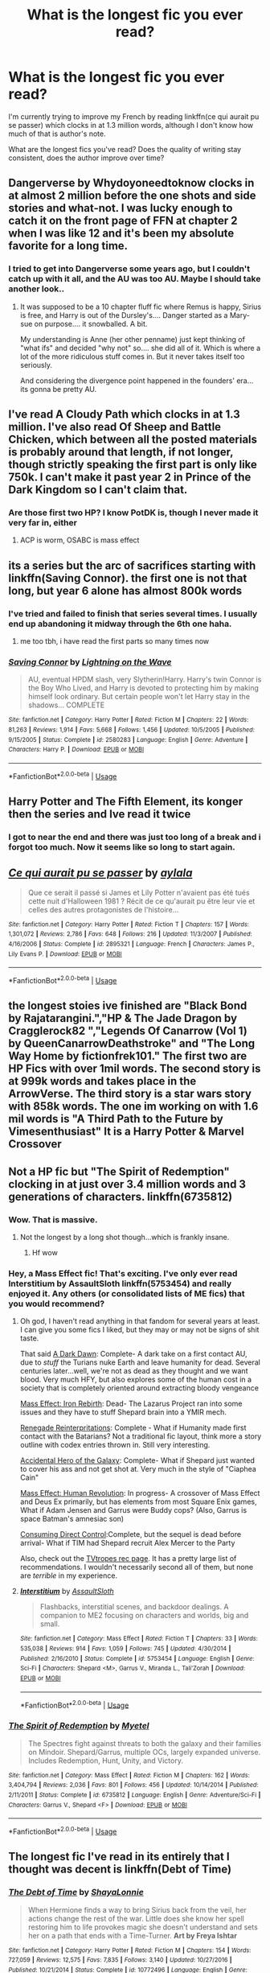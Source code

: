 #+TITLE: What is the longest fic you ever read?

* What is the longest fic you ever read?
:PROPERTIES:
:Author: hudsonaere
:Score: 19
:DateUnix: 1543322886.0
:DateShort: 2018-Nov-27
:FlairText: Discussion
:END:
I'm currently trying to improve my French by reading linkffn(ce qui aurait pu se passer) which clocks in at 1.3 million words, although I don't know how much of that is author's note.

What are the longest fics you've read? Does the quality of writing stay consistent, does the author improve over time?


** Dangerverse by Whydoyoneedtoknow clocks in at almost 2 million before the one shots and side stories and what-not. I was lucky enough to catch it on the front page of FFN at chapter 2 when I was like 12 and it's been my absolute favorite for a long time.
:PROPERTIES:
:Author: gray-streaks
:Score: 10
:DateUnix: 1543327460.0
:DateShort: 2018-Nov-27
:END:

*** I tried to get into Dangerverse some years ago, but I couldn't catch up with it all, and the AU was too AU. Maybe I should take another look..
:PROPERTIES:
:Author: hudsonaere
:Score: 4
:DateUnix: 1543334051.0
:DateShort: 2018-Nov-27
:END:

**** It was supposed to be a 10 chapter fluff fic where Remus is happy, Sirius is free, and Harry is out of the Dursley's.... Danger started as a Mary-sue on purpose.... it snowballed. A bit.

My understanding is Anne (her other penname) just kept thinking of "what ifs" and decided "why not" so.... she did all of it. Which is where a lot of the more ridiculous stuff comes in. But it never takes itself too seriously.

And considering the divergence point happened in the founders' era... its gonna be pretty AU.
:PROPERTIES:
:Author: gray-streaks
:Score: 6
:DateUnix: 1543343307.0
:DateShort: 2018-Nov-27
:END:


** I've read A Cloudy Path which clocks in at 1.3 million. I've also read Of Sheep and Battle Chicken, which between all the posted materials is probably around that length, if not longer, though strictly speaking the first part is only like 750k. I can't make it past year 2 in Prince of the Dark Kingdom so I can't claim that.
:PROPERTIES:
:Author: Lord_Anarchy
:Score: 6
:DateUnix: 1543324592.0
:DateShort: 2018-Nov-27
:END:

*** Are those first two HP? I know PotDK is, though I never made it very far in, either
:PROPERTIES:
:Author: hudsonaere
:Score: 1
:DateUnix: 1543334087.0
:DateShort: 2018-Nov-27
:END:

**** ACP is worm, OSABC is mass effect
:PROPERTIES:
:Author: Lord_Anarchy
:Score: 4
:DateUnix: 1543337189.0
:DateShort: 2018-Nov-27
:END:


** its a series but the arc of sacrifices starting with linkffn(Saving Connor). the first one is not that long, but year 6 alone has almost 800k words
:PROPERTIES:
:Author: natus92
:Score: 13
:DateUnix: 1543327625.0
:DateShort: 2018-Nov-27
:END:

*** I've tried and failed to finish that series several times. I usually end up abandoning it midway through the 6th one haha.
:PROPERTIES:
:Author: chaoticconfiguration
:Score: 2
:DateUnix: 1543512884.0
:DateShort: 2018-Nov-29
:END:

**** me too tbh, i have read the first parts so many times now
:PROPERTIES:
:Author: natus92
:Score: 1
:DateUnix: 1543520758.0
:DateShort: 2018-Nov-29
:END:


*** [[https://www.fanfiction.net/s/2580283/1/][*/Saving Connor/*]] by [[https://www.fanfiction.net/u/895946/Lightning-on-the-Wave][/Lightning on the Wave/]]

#+begin_quote
  AU, eventual HPDM slash, very Slytherin!Harry. Harry's twin Connor is the Boy Who Lived, and Harry is devoted to protecting him by making himself look ordinary. But certain people won't let Harry stay in the shadows... COMPLETE
#+end_quote

^{/Site/:} ^{fanfiction.net} ^{*|*} ^{/Category/:} ^{Harry} ^{Potter} ^{*|*} ^{/Rated/:} ^{Fiction} ^{M} ^{*|*} ^{/Chapters/:} ^{22} ^{*|*} ^{/Words/:} ^{81,263} ^{*|*} ^{/Reviews/:} ^{1,914} ^{*|*} ^{/Favs/:} ^{5,668} ^{*|*} ^{/Follows/:} ^{1,456} ^{*|*} ^{/Updated/:} ^{10/5/2005} ^{*|*} ^{/Published/:} ^{9/15/2005} ^{*|*} ^{/Status/:} ^{Complete} ^{*|*} ^{/id/:} ^{2580283} ^{*|*} ^{/Language/:} ^{English} ^{*|*} ^{/Genre/:} ^{Adventure} ^{*|*} ^{/Characters/:} ^{Harry} ^{P.} ^{*|*} ^{/Download/:} ^{[[http://www.ff2ebook.com/old/ffn-bot/index.php?id=2580283&source=ff&filetype=epub][EPUB]]} ^{or} ^{[[http://www.ff2ebook.com/old/ffn-bot/index.php?id=2580283&source=ff&filetype=mobi][MOBI]]}

--------------

*FanfictionBot*^{2.0.0-beta} | [[https://github.com/tusing/reddit-ffn-bot/wiki/Usage][Usage]]
:PROPERTIES:
:Author: FanfictionBot
:Score: 2
:DateUnix: 1543327640.0
:DateShort: 2018-Nov-27
:END:


** Harry Potter and The Fifth Element, its konger then the series and Ive read it twice
:PROPERTIES:
:Author: NotaNPC
:Score: 5
:DateUnix: 1543344656.0
:DateShort: 2018-Nov-27
:END:

*** I got to near the end and there was just too long of a break and i forgot too much. Now it seems like so long to start again.
:PROPERTIES:
:Author: vash3g
:Score: 2
:DateUnix: 1543364552.0
:DateShort: 2018-Nov-28
:END:


** [[https://www.fanfiction.net/s/2895321/1/][*/Ce qui aurait pu se passer/*]] by [[https://www.fanfiction.net/u/1008453/aylala][/aylala/]]

#+begin_quote
  Que ce serait il passé si James et Lily Potter n'avaient pas été tués cette nuit d'Halloween 1981 ? Récit de ce qu'aurait pu être leur vie et celles des autres protagonistes de l'histoire...
#+end_quote

^{/Site/:} ^{fanfiction.net} ^{*|*} ^{/Category/:} ^{Harry} ^{Potter} ^{*|*} ^{/Rated/:} ^{Fiction} ^{T} ^{*|*} ^{/Chapters/:} ^{157} ^{*|*} ^{/Words/:} ^{1,301,072} ^{*|*} ^{/Reviews/:} ^{2,786} ^{*|*} ^{/Favs/:} ^{648} ^{*|*} ^{/Follows/:} ^{216} ^{*|*} ^{/Updated/:} ^{11/3/2007} ^{*|*} ^{/Published/:} ^{4/16/2006} ^{*|*} ^{/Status/:} ^{Complete} ^{*|*} ^{/id/:} ^{2895321} ^{*|*} ^{/Language/:} ^{French} ^{*|*} ^{/Characters/:} ^{James} ^{P.,} ^{Lily} ^{Evans} ^{P.} ^{*|*} ^{/Download/:} ^{[[http://www.ff2ebook.com/old/ffn-bot/index.php?id=2895321&source=ff&filetype=epub][EPUB]]} ^{or} ^{[[http://www.ff2ebook.com/old/ffn-bot/index.php?id=2895321&source=ff&filetype=mobi][MOBI]]}

--------------

*FanfictionBot*^{2.0.0-beta} | [[https://github.com/tusing/reddit-ffn-bot/wiki/Usage][Usage]]
:PROPERTIES:
:Author: FanfictionBot
:Score: 3
:DateUnix: 1543322908.0
:DateShort: 2018-Nov-27
:END:


** the longest stoies ive finished are "Black Bond by Rajatarangini.","HP & The Jade Dragon by Cragglerock82 ","Legends Of Canarrow (Vol 1) by QueenCanarrowDeathstroke" and "The Long Way Home by fictionfrek101." The first two are HP Fics with over 1mil words. The second story is at 999k words and takes place in the ArrowVerse. The third story is a star wars story with 858k words. The one im working on with 1.6 mil words is "A Third Path to the Future by Vimesenthusiast" It is a Harry Potter & Marvel Crossover
:PROPERTIES:
:Author: Shade0323
:Score: 3
:DateUnix: 1543364086.0
:DateShort: 2018-Nov-28
:END:


** Not a HP fic but "The Spirit of Redemption" clocking in at just over 3.4 million words and 3 generations of characters. linkffn(6735812)
:PROPERTIES:
:Author: viper5delta
:Score: 5
:DateUnix: 1543330408.0
:DateShort: 2018-Nov-27
:END:

*** Wow. That is massive.
:PROPERTIES:
:Author: hudsonaere
:Score: 2
:DateUnix: 1543333929.0
:DateShort: 2018-Nov-27
:END:

**** Not the longest by a long shot though...which is frankly insane.
:PROPERTIES:
:Author: viper5delta
:Score: 3
:DateUnix: 1543334127.0
:DateShort: 2018-Nov-27
:END:

***** Hf wow
:PROPERTIES:
:Author: hudsonaere
:Score: 0
:DateUnix: 1543334392.0
:DateShort: 2018-Nov-27
:END:


*** Hey, a Mass Effect fic! That's exciting. I've only ever read Interstitium by AssaultSloth linkffn(5753454) and really enjoyed it. Any others (or consolidated lists of ME fics) that you would recommend?
:PROPERTIES:
:Author: cyclicalbeats
:Score: 2
:DateUnix: 1543354373.0
:DateShort: 2018-Nov-28
:END:

**** Oh god, I haven't read anything in that fandom for several years at least. I can give you some fics I liked, but they may or may not be signs of shit taste.

That said [[https://www.fanfiction.net/s/10636239/1/A-Dark-Dawn][A Dark Dawn]]: Complete- A dark take on a first contact AU, due to /stuff/ the Turians nuke Earth and leave humanity for dead. Several centuries later...well, we're not as dead as they thought and we want blood. Very much HFY, but also explores some of the human cost in a society that is completely oriented around extracting bloody vengeance

[[https://www.fanfiction.net/s/5898628/1/Mass-Effect-Iron-Rebirth][Mass Effect: Iron Rebirth]]: Dead- The Lazarus Project ran into some issues and they have to stuff Shepard brain into a YMIR mech.

[[https://www.fanfiction.net/s/7170477/1/Renegade-Reinterpretations][Renegade Reinterpritations]]: Complete - What if Humanity made first contact with the Batarians? Not a traditional fic layout, think more a story outline with codex entries thrown in. Still very interesting.

[[https://www.fanfiction.net/s/5639538/1/Accidental-Hero-of-the-Galaxy][Accidental Hero of the Galaxy]]: Complete- What if Shepard just wanted to cover his ass and not get shot at. Very much in the style of "Ciaphea Cain"

[[https://www.fanfiction.net/Mass-Effect-Crossovers/2927/0/?&srt=4&r=10][Mass Effect: Human Revolution]]: In progress- A crossover of Mass Effect and Deus Ex primarily, but has elements from most Square Enix games, What if Adam Jensen and Garrus were Buddy cops? (Also, Garrus is space Batman's amnesiac son)

[[https://www.fanfiction.net/s/8064299/1/Consuming-Direct-Control][Consuming Direct Control]]:Complete, but the sequel is dead before arrival- What if TIM had Shepard recruit Alex Mercer to the Party

Also, check out the [[https://tvtropes.org/pmwiki/pmwiki.php/FanficRecs/MassEffect][TVtropes rec page]]. It has a pretty large list of recommendations. I wouldn't necessarily second all of them, but none are /terrible/ in my experience.
:PROPERTIES:
:Author: viper5delta
:Score: 3
:DateUnix: 1543357519.0
:DateShort: 2018-Nov-28
:END:


**** [[https://www.fanfiction.net/s/5753454/1/][*/Interstitium/*]] by [[https://www.fanfiction.net/u/661180/AssaultSloth][/AssaultSloth/]]

#+begin_quote
  Flashbacks, interstitial scenes, and backdoor dealings. A companion to ME2 focusing on characters and worlds, big and small.
#+end_quote

^{/Site/:} ^{fanfiction.net} ^{*|*} ^{/Category/:} ^{Mass} ^{Effect} ^{*|*} ^{/Rated/:} ^{Fiction} ^{T} ^{*|*} ^{/Chapters/:} ^{33} ^{*|*} ^{/Words/:} ^{535,038} ^{*|*} ^{/Reviews/:} ^{914} ^{*|*} ^{/Favs/:} ^{1,059} ^{*|*} ^{/Follows/:} ^{745} ^{*|*} ^{/Updated/:} ^{4/30/2014} ^{*|*} ^{/Published/:} ^{2/16/2010} ^{*|*} ^{/Status/:} ^{Complete} ^{*|*} ^{/id/:} ^{5753454} ^{*|*} ^{/Language/:} ^{English} ^{*|*} ^{/Genre/:} ^{Sci-Fi} ^{*|*} ^{/Characters/:} ^{Shepard} ^{<M>,} ^{Garrus} ^{V.,} ^{Miranda} ^{L.,} ^{Tali'Zorah} ^{*|*} ^{/Download/:} ^{[[http://www.ff2ebook.com/old/ffn-bot/index.php?id=5753454&source=ff&filetype=epub][EPUB]]} ^{or} ^{[[http://www.ff2ebook.com/old/ffn-bot/index.php?id=5753454&source=ff&filetype=mobi][MOBI]]}

--------------

*FanfictionBot*^{2.0.0-beta} | [[https://github.com/tusing/reddit-ffn-bot/wiki/Usage][Usage]]
:PROPERTIES:
:Author: FanfictionBot
:Score: 1
:DateUnix: 1543354381.0
:DateShort: 2018-Nov-28
:END:


*** [[https://www.fanfiction.net/s/6735812/1/][*/The Spirit of Redemption/*]] by [[https://www.fanfiction.net/u/2720337/Myetel][/Myetel/]]

#+begin_quote
  The Spectres fight against threats to both the galaxy and their families on Mindoir. Shepard/Garrus, multiple OCs, largely expanded universe. Includes Redemption, Hunt, Unity, and Victory.
#+end_quote

^{/Site/:} ^{fanfiction.net} ^{*|*} ^{/Category/:} ^{Mass} ^{Effect} ^{*|*} ^{/Rated/:} ^{Fiction} ^{M} ^{*|*} ^{/Chapters/:} ^{162} ^{*|*} ^{/Words/:} ^{3,404,794} ^{*|*} ^{/Reviews/:} ^{2,036} ^{*|*} ^{/Favs/:} ^{801} ^{*|*} ^{/Follows/:} ^{456} ^{*|*} ^{/Updated/:} ^{10/14/2014} ^{*|*} ^{/Published/:} ^{2/11/2011} ^{*|*} ^{/Status/:} ^{Complete} ^{*|*} ^{/id/:} ^{6735812} ^{*|*} ^{/Language/:} ^{English} ^{*|*} ^{/Genre/:} ^{Adventure/Sci-Fi} ^{*|*} ^{/Characters/:} ^{Garrus} ^{V.,} ^{Shepard} ^{<F>} ^{*|*} ^{/Download/:} ^{[[http://www.ff2ebook.com/old/ffn-bot/index.php?id=6735812&source=ff&filetype=epub][EPUB]]} ^{or} ^{[[http://www.ff2ebook.com/old/ffn-bot/index.php?id=6735812&source=ff&filetype=mobi][MOBI]]}

--------------

*FanfictionBot*^{2.0.0-beta} | [[https://github.com/tusing/reddit-ffn-bot/wiki/Usage][Usage]]
:PROPERTIES:
:Author: FanfictionBot
:Score: 0
:DateUnix: 1543330415.0
:DateShort: 2018-Nov-27
:END:


** The longest fic I've read in its entirely that I thought was decent is linkffn(Debt of Time)
:PROPERTIES:
:Author: Fredrik1994
:Score: 4
:DateUnix: 1543328516.0
:DateShort: 2018-Nov-27
:END:

*** [[https://www.fanfiction.net/s/10772496/1/][*/The Debt of Time/*]] by [[https://www.fanfiction.net/u/5869599/ShayaLonnie][/ShayaLonnie/]]

#+begin_quote
  When Hermione finds a way to bring Sirius back from the veil, her actions change the rest of the war. Little does she know her spell restoring him to life provokes magic she doesn't understand and sets her on a path that ends with a Time-Turner. *Art by Freya Ishtar*
#+end_quote

^{/Site/:} ^{fanfiction.net} ^{*|*} ^{/Category/:} ^{Harry} ^{Potter} ^{*|*} ^{/Rated/:} ^{Fiction} ^{M} ^{*|*} ^{/Chapters/:} ^{154} ^{*|*} ^{/Words/:} ^{727,059} ^{*|*} ^{/Reviews/:} ^{12,575} ^{*|*} ^{/Favs/:} ^{7,835} ^{*|*} ^{/Follows/:} ^{3,140} ^{*|*} ^{/Updated/:} ^{10/27/2016} ^{*|*} ^{/Published/:} ^{10/21/2014} ^{*|*} ^{/Status/:} ^{Complete} ^{*|*} ^{/id/:} ^{10772496} ^{*|*} ^{/Language/:} ^{English} ^{*|*} ^{/Genre/:} ^{Romance/Friendship} ^{*|*} ^{/Characters/:} ^{Hermione} ^{G.,} ^{Sirius} ^{B.,} ^{Remus} ^{L.} ^{*|*} ^{/Download/:} ^{[[http://www.ff2ebook.com/old/ffn-bot/index.php?id=10772496&source=ff&filetype=epub][EPUB]]} ^{or} ^{[[http://www.ff2ebook.com/old/ffn-bot/index.php?id=10772496&source=ff&filetype=mobi][MOBI]]}

--------------

*FanfictionBot*^{2.0.0-beta} | [[https://github.com/tusing/reddit-ffn-bot/wiki/Usage][Usage]]
:PROPERTIES:
:Author: FanfictionBot
:Score: 1
:DateUnix: 1543328527.0
:DateShort: 2018-Nov-27
:END:


*** I think I tried to read this one once? There's a lot of Hermione time travel fics, I don't remember what happens in this one
:PROPERTIES:
:Author: hudsonaere
:Score: 1
:DateUnix: 1543334238.0
:DateShort: 2018-Nov-27
:END:


** longest story i've read is in all likelyhood linkffn([[https://www.fanfiction.net/s/9443327/1/A-Third-Path-to-the-Future]])

Can't really say off hand if they got better or worse as time went on to be honest..
:PROPERTIES:
:Author: Wirenfeldt
:Score: 2
:DateUnix: 1543335558.0
:DateShort: 2018-Nov-27
:END:

*** [[https://www.fanfiction.net/s/9443327/1/][*/A Third Path to the Future/*]] by [[https://www.fanfiction.net/u/4785338/Vimesenthusiast][/Vimesenthusiast/]]

#+begin_quote
  Rescued from the Negative Zone by the Fantastic Four, Harry Potter discovers he is a mutant and decides to take up the cause of equality between mutants and humans (among other causes). How will a dimensionally displaced Harry Potter, one who is extremely intelligent, proactive and not afraid to get his hands dirty effect the marvel universe? Pairings: Harry/Jean/Ororo/others pos.
#+end_quote

^{/Site/:} ^{fanfiction.net} ^{*|*} ^{/Category/:} ^{Harry} ^{Potter} ^{+} ^{Marvel} ^{Crossover} ^{*|*} ^{/Rated/:} ^{Fiction} ^{M} ^{*|*} ^{/Chapters/:} ^{36} ^{*|*} ^{/Words/:} ^{1,628,519} ^{*|*} ^{/Reviews/:} ^{5,231} ^{*|*} ^{/Favs/:} ^{8,665} ^{*|*} ^{/Follows/:} ^{8,566} ^{*|*} ^{/Updated/:} ^{11/22} ^{*|*} ^{/Published/:} ^{6/30/2013} ^{*|*} ^{/id/:} ^{9443327} ^{*|*} ^{/Language/:} ^{English} ^{*|*} ^{/Genre/:} ^{Adventure/Romance} ^{*|*} ^{/Characters/:} ^{Harry} ^{P.,} ^{J.} ^{Grey/Marvel} ^{Girl/Phoenix} ^{*|*} ^{/Download/:} ^{[[http://www.ff2ebook.com/old/ffn-bot/index.php?id=9443327&source=ff&filetype=epub][EPUB]]} ^{or} ^{[[http://www.ff2ebook.com/old/ffn-bot/index.php?id=9443327&source=ff&filetype=mobi][MOBI]]}

--------------

*FanfictionBot*^{2.0.0-beta} | [[https://github.com/tusing/reddit-ffn-bot/wiki/Usage][Usage]]
:PROPERTIES:
:Author: FanfictionBot
:Score: 1
:DateUnix: 1543335602.0
:DateShort: 2018-Nov-27
:END:


*** You actually finished that?? I think I got maybe 8-9 chapters in and couldn't stand it anymore
:PROPERTIES:
:Author: AskMeAboutKtizo
:Score: 1
:DateUnix: 1543373839.0
:DateShort: 2018-Nov-28
:END:


** [deleted]
:PROPERTIES:
:Score: 2
:DateUnix: 1543340686.0
:DateShort: 2018-Nov-27
:END:

*** [[https://www.fanfiction.net/s/9774121/1/][*/The Legacy/*]] by [[https://www.fanfiction.net/u/5180238/storytellerSpW][/storytellerSpW/]]

#+begin_quote
  A book left by Sirius opens Harry's eyes as he delves into the mysteries of magic, learns about the realities of a war, and shifts towards the Grey. Meanwhile, Daphne Greengrass is faced with an unusual solution that involves the Boy-Who-Lived, but could be more trouble than it's worth. And in the end, there is always a price to be paid for everything. HP/DG Contract, 6-7th year
#+end_quote

^{/Site/:} ^{fanfiction.net} ^{*|*} ^{/Category/:} ^{Harry} ^{Potter} ^{*|*} ^{/Rated/:} ^{Fiction} ^{M} ^{*|*} ^{/Chapters/:} ^{82} ^{*|*} ^{/Words/:} ^{732,358} ^{*|*} ^{/Reviews/:} ^{3,215} ^{*|*} ^{/Favs/:} ^{4,500} ^{*|*} ^{/Follows/:} ^{5,414} ^{*|*} ^{/Updated/:} ^{8/27/2017} ^{*|*} ^{/Published/:} ^{10/18/2013} ^{*|*} ^{/id/:} ^{9774121} ^{*|*} ^{/Language/:} ^{English} ^{*|*} ^{/Genre/:} ^{Drama/Friendship} ^{*|*} ^{/Characters/:} ^{<Harry} ^{P.,} ^{Daphne} ^{G.>} ^{Ron} ^{W.,} ^{Hermione} ^{G.} ^{*|*} ^{/Download/:} ^{[[http://www.ff2ebook.com/old/ffn-bot/index.php?id=9774121&source=ff&filetype=epub][EPUB]]} ^{or} ^{[[http://www.ff2ebook.com/old/ffn-bot/index.php?id=9774121&source=ff&filetype=mobi][MOBI]]}

--------------

*FanfictionBot*^{2.0.0-beta} | [[https://github.com/tusing/reddit-ffn-bot/wiki/Usage][Usage]]
:PROPERTIES:
:Author: FanfictionBot
:Score: 1
:DateUnix: 1543340697.0
:DateShort: 2018-Nov-27
:END:


** The whole Like none Other series by aspeninthesunlight. Currently at 1,455,402 words and still growing.
:PROPERTIES:
:Author: annoyingbranerd
:Score: 2
:DateUnix: 1543355024.0
:DateShort: 2018-Nov-28
:END:


** Black bond is about 1.6 million total I think Linkffn(9322278)
:PROPERTIES:
:Author: sweet_37
:Score: 2
:DateUnix: 1543372693.0
:DateShort: 2018-Nov-28
:END:


** In "one" sitting that is also a singular fic it would be Embers linkao3(3591783) which is Last Airbender and clocks in at just over 700,000. I've read it a few times and it always loses me for few thousand words in the middle but once I'm through them it's sweet. I've also read the Black Queen series linkffn(8233291) in more or less one sitting which is about 840,000 words and I know I've read other series which have a higher word count, I just can't think of any others off the top of my head. There are also other fanfics which I followed and read while they were still WIP but haven't reread since so I won't count them.
:PROPERTIES:
:Author: VD909
:Score: 2
:DateUnix: 1543392339.0
:DateShort: 2018-Nov-28
:END:

*** [[https://archiveofourown.org/works/3591783][*/Embers/*]] by [[https://www.archiveofourown.org/users/Inkgirl/pseuds/Inkgirl/users/Vathara/pseuds/Vathara][/InkgirlVathara/]]

#+begin_quote
  Dragon's fire is not so easily extinguished; when Zuko rediscovers a lost firebending technique, shifting flames can shift the world...
#+end_quote

^{/Site/:} ^{Archive} ^{of} ^{Our} ^{Own} ^{*|*} ^{/Fandom/:} ^{Avatar:} ^{The} ^{Last} ^{Airbender} ^{*|*} ^{/Published/:} ^{2015-03-22} ^{*|*} ^{/Completed/:} ^{2016-04-16} ^{*|*} ^{/Words/:} ^{704200} ^{*|*} ^{/Chapters/:} ^{91/91} ^{*|*} ^{/Comments/:} ^{639} ^{*|*} ^{/Kudos/:} ^{2213} ^{*|*} ^{/Bookmarks/:} ^{1219} ^{*|*} ^{/Hits/:} ^{53711} ^{*|*} ^{/ID/:} ^{3591783} ^{*|*} ^{/Download/:} ^{[[https://archiveofourown.org/downloads/In/Inkgirl-Vathara/3591783/Embers.epub?updated_at=1528763358][EPUB]]} ^{or} ^{[[https://archiveofourown.org/downloads/In/Inkgirl-Vathara/3591783/Embers.mobi?updated_at=1528763358][MOBI]]}

--------------

[[https://www.fanfiction.net/s/8233291/1/][*/Princess of the Blacks/*]] by [[https://www.fanfiction.net/u/4036441/Silently-Watches][/Silently Watches/]]

#+begin_quote
  First in the Black Queen series. Sirius searches for his goddaughter and finds her in one of the least expected and worst possible locations and lifestyles. How was he to know just how many problems bringing her home would cause? DARK and NOT for children. fem!Harry
#+end_quote

^{/Site/:} ^{fanfiction.net} ^{*|*} ^{/Category/:} ^{Harry} ^{Potter} ^{*|*} ^{/Rated/:} ^{Fiction} ^{M} ^{*|*} ^{/Chapters/:} ^{35} ^{*|*} ^{/Words/:} ^{189,338} ^{*|*} ^{/Reviews/:} ^{2,078} ^{*|*} ^{/Favs/:} ^{4,968} ^{*|*} ^{/Follows/:} ^{3,232} ^{*|*} ^{/Updated/:} ^{12/18/2013} ^{*|*} ^{/Published/:} ^{6/19/2012} ^{*|*} ^{/Status/:} ^{Complete} ^{*|*} ^{/id/:} ^{8233291} ^{*|*} ^{/Language/:} ^{English} ^{*|*} ^{/Genre/:} ^{Adventure/Fantasy} ^{*|*} ^{/Characters/:} ^{Harry} ^{P.,} ^{Luna} ^{L.,} ^{Viktor} ^{K.,} ^{Cedric} ^{D.} ^{*|*} ^{/Download/:} ^{[[http://www.ff2ebook.com/old/ffn-bot/index.php?id=8233291&source=ff&filetype=epub][EPUB]]} ^{or} ^{[[http://www.ff2ebook.com/old/ffn-bot/index.php?id=8233291&source=ff&filetype=mobi][MOBI]]}

--------------

*FanfictionBot*^{2.0.0-beta} | [[https://github.com/tusing/reddit-ffn-bot/wiki/Usage][Usage]]
:PROPERTIES:
:Author: FanfictionBot
:Score: 1
:DateUnix: 1543392362.0
:DateShort: 2018-Nov-28
:END:


** I read an absolutely ridiculous and awfully fun fanfic in Russian "Дедушка П" that is 2 915 814 symbols. Just for shits and giggles, the author compared it to "War and Peace" (2 966 547) at the end. I was absolutely shocked because, until I finished that monstrosity, I thought I didn't like crack fics.

It's basically about a very resourceful, perverted and money-loving old man who was reborn as a magical child with dwarfism. Yeah... He proceeds to have orgies at Hogwarts, make a ton of money selling snacks and beverages during Triwizard Tournament, brewing moonshine from leftover pumpkin juice, sire like a huge new generation of wizards in Australia by donating his sperm, going to a parallel plane of existence as part of some demon's harem, buying a huge ranch in Australia, getting captured by US government for experimentation, etc (these are just some bunnies I remember in no particular order).

It was insane but somehow cohesive, and I breezed through it.
:PROPERTIES:
:Author: YuliyaKar
:Score: 2
:DateUnix: 1543423976.0
:DateShort: 2018-Nov-28
:END:


** It's not HP, but Desperately Seeking Ranma on Ao3 is almost 1.4m and I loved it.
:PROPERTIES:
:Author: Werefoxz
:Score: 2
:DateUnix: 1543431742.0
:DateShort: 2018-Nov-28
:END:


** You guys are all so cute, I present for your consideration an absolute monster of a fic called linkffn(Black Sky) by Umei no Mai.

It has 296 chapters, yes /296/ with a word count of *1,204,372*!

I don't think the author even intends to stop at this point!
:PROPERTIES:
:Author: -Oc-
:Score: 1
:DateUnix: 1543336927.0
:DateShort: 2018-Nov-27
:END:

*** it was so good until the whole xanxus BS...

Yey, I teleported somewhere, yay im fully in love and freshly married to a guy i've never met before
:PROPERTIES:
:Author: zigui98
:Score: 1
:DateUnix: 1543452770.0
:DateShort: 2018-Nov-29
:END:


*** [[https://www.fanfiction.net/s/10727911/1/][*/Black Sky/*]] by [[https://www.fanfiction.net/u/2648391/Umei-no-Mai][/Umei no Mai/]]

#+begin_quote
  When you're a Black, you're a Black and nobody gets to hold all the cards except you. Not a Dark Lord with a grudge, not a Headmaster with a prophecy and certainly not the world's most influential Mafia Family... Dorea is as much a Black as a Potter and she is not about to let anybody walk over her! A Fem!Harry story. Slow Build.
#+end_quote

^{/Site/:} ^{fanfiction.net} ^{*|*} ^{/Category/:} ^{Harry} ^{Potter} ^{+} ^{Katekyo} ^{Hitman} ^{Reborn!} ^{Crossover} ^{*|*} ^{/Rated/:} ^{Fiction} ^{T} ^{*|*} ^{/Chapters/:} ^{296} ^{*|*} ^{/Words/:} ^{1,204,372} ^{*|*} ^{/Reviews/:} ^{15,974} ^{*|*} ^{/Favs/:} ^{6,627} ^{*|*} ^{/Follows/:} ^{6,529} ^{*|*} ^{/Updated/:} ^{11/24} ^{*|*} ^{/Published/:} ^{10/1/2014} ^{*|*} ^{/id/:} ^{10727911} ^{*|*} ^{/Language/:} ^{English} ^{*|*} ^{/Genre/:} ^{Family/Fantasy} ^{*|*} ^{/Characters/:} ^{<Xanxus,} ^{Harry} ^{P.>} ^{Luna} ^{L.,} ^{Varia} ^{*|*} ^{/Download/:} ^{[[http://www.ff2ebook.com/old/ffn-bot/index.php?id=10727911&source=ff&filetype=epub][EPUB]]} ^{or} ^{[[http://www.ff2ebook.com/old/ffn-bot/index.php?id=10727911&source=ff&filetype=mobi][MOBI]]}

--------------

*FanfictionBot*^{2.0.0-beta} | [[https://github.com/tusing/reddit-ffn-bot/wiki/Usage][Usage]]
:PROPERTIES:
:Author: FanfictionBot
:Score: 0
:DateUnix: 1543336944.0
:DateShort: 2018-Nov-27
:END:


** [deleted]
:PROPERTIES:
:Score: 1
:DateUnix: 1543334007.0
:DateShort: 2018-Nov-27
:END:

*** [[https://www.fanfiction.net/s/9469064/1/][*/Innocent/*]] by [[https://www.fanfiction.net/u/4684913/MarauderLover7][/MarauderLover7/]]

#+begin_quote
  Mr and Mrs Dursley of Number Four, Privet Drive, were happy to say they were perfectly normal, thank you very much. The same could not be said for their eight year old nephew, but his godfather wanted him anyway.
#+end_quote

^{/Site/:} ^{fanfiction.net} ^{*|*} ^{/Category/:} ^{Harry} ^{Potter} ^{*|*} ^{/Rated/:} ^{Fiction} ^{M} ^{*|*} ^{/Chapters/:} ^{80} ^{*|*} ^{/Words/:} ^{494,191} ^{*|*} ^{/Reviews/:} ^{1,952} ^{*|*} ^{/Favs/:} ^{4,296} ^{*|*} ^{/Follows/:} ^{2,291} ^{*|*} ^{/Updated/:} ^{2/8/2014} ^{*|*} ^{/Published/:} ^{7/7/2013} ^{*|*} ^{/Status/:} ^{Complete} ^{*|*} ^{/id/:} ^{9469064} ^{*|*} ^{/Language/:} ^{English} ^{*|*} ^{/Genre/:} ^{Drama/Family} ^{*|*} ^{/Characters/:} ^{Harry} ^{P.,} ^{Sirius} ^{B.} ^{*|*} ^{/Download/:} ^{[[http://www.ff2ebook.com/old/ffn-bot/index.php?id=9469064&source=ff&filetype=epub][EPUB]]} ^{or} ^{[[http://www.ff2ebook.com/old/ffn-bot/index.php?id=9469064&source=ff&filetype=mobi][MOBI]]}

--------------

[[https://www.fanfiction.net/s/10093402/1/][*/Initiate/*]] by [[https://www.fanfiction.net/u/4684913/MarauderLover7][/MarauderLover7/]]

#+begin_quote
  Nearly two and a half years had passed since Kreacher had woken up to find Harry Potter asleep on his kitchen floor, and Grimmauld Place had changed dramatically since then. Sequel to "Innocent".
#+end_quote

^{/Site/:} ^{fanfiction.net} ^{*|*} ^{/Category/:} ^{Harry} ^{Potter} ^{*|*} ^{/Rated/:} ^{Fiction} ^{M} ^{*|*} ^{/Chapters/:} ^{38} ^{*|*} ^{/Words/:} ^{176,708} ^{*|*} ^{/Reviews/:} ^{1,056} ^{*|*} ^{/Favs/:} ^{1,778} ^{*|*} ^{/Follows/:} ^{1,286} ^{*|*} ^{/Updated/:} ^{11/29/2014} ^{*|*} ^{/Published/:} ^{2/8/2014} ^{*|*} ^{/Status/:} ^{Complete} ^{*|*} ^{/id/:} ^{10093402} ^{*|*} ^{/Language/:} ^{English} ^{*|*} ^{/Genre/:} ^{Drama} ^{*|*} ^{/Characters/:} ^{Harry} ^{P.,} ^{Sirius} ^{B.,} ^{Remus} ^{L.} ^{*|*} ^{/Download/:} ^{[[http://www.ff2ebook.com/old/ffn-bot/index.php?id=10093402&source=ff&filetype=epub][EPUB]]} ^{or} ^{[[http://www.ff2ebook.com/old/ffn-bot/index.php?id=10093402&source=ff&filetype=mobi][MOBI]]}

--------------

[[https://www.fanfiction.net/s/10858061/1/][*/Identity/*]] by [[https://www.fanfiction.net/u/4684913/MarauderLover7][/MarauderLover7/]]

#+begin_quote
  Harry Potter was a highly unusual boy, even among wizards. The most noteworthy thing about him, however, was his talent for getting himself into trouble, which surpassed even that of his godfather. Sequel to "Innocent" and "Initiate".
#+end_quote

^{/Site/:} ^{fanfiction.net} ^{*|*} ^{/Category/:} ^{Harry} ^{Potter} ^{*|*} ^{/Rated/:} ^{Fiction} ^{M} ^{*|*} ^{/Chapters/:} ^{45} ^{*|*} ^{/Words/:} ^{145,202} ^{*|*} ^{/Reviews/:} ^{1,095} ^{*|*} ^{/Favs/:} ^{1,344} ^{*|*} ^{/Follows/:} ^{1,185} ^{*|*} ^{/Updated/:} ^{8/27/2017} ^{*|*} ^{/Published/:} ^{11/29/2014} ^{*|*} ^{/Status/:} ^{Complete} ^{*|*} ^{/id/:} ^{10858061} ^{*|*} ^{/Language/:} ^{English} ^{*|*} ^{/Genre/:} ^{Drama/Friendship} ^{*|*} ^{/Characters/:} ^{Harry} ^{P.,} ^{Sirius} ^{B.,} ^{Remus} ^{L.} ^{*|*} ^{/Download/:} ^{[[http://www.ff2ebook.com/old/ffn-bot/index.php?id=10858061&source=ff&filetype=epub][EPUB]]} ^{or} ^{[[http://www.ff2ebook.com/old/ffn-bot/index.php?id=10858061&source=ff&filetype=mobi][MOBI]]}

--------------

[[https://www.fanfiction.net/s/11732213/1/][*/Impose/*]] by [[https://www.fanfiction.net/u/4684913/MarauderLover7][/MarauderLover7/]]

#+begin_quote
  It was still called the "Noble and Most Ancient House of Black", though it had been years since any of the Blacks that approved of that name had lived there. Sirius Black would be a disappointment to his parents, but Harry Potter - the home's other resident - was a credit to his. Both were proud of that. Sequel to "Innocent", "Initiate" and "Identity".
#+end_quote

^{/Site/:} ^{fanfiction.net} ^{*|*} ^{/Category/:} ^{Harry} ^{Potter} ^{*|*} ^{/Rated/:} ^{Fiction} ^{M} ^{*|*} ^{/Chapters/:} ^{53} ^{*|*} ^{/Words/:} ^{205,927} ^{*|*} ^{/Reviews/:} ^{1,228} ^{*|*} ^{/Favs/:} ^{1,284} ^{*|*} ^{/Follows/:} ^{1,756} ^{*|*} ^{/Updated/:} ^{4/11} ^{*|*} ^{/Published/:} ^{1/14/2016} ^{*|*} ^{/Status/:} ^{Complete} ^{*|*} ^{/id/:} ^{11732213} ^{*|*} ^{/Language/:} ^{English} ^{*|*} ^{/Characters/:} ^{Harry} ^{P.,} ^{Sirius} ^{B.} ^{*|*} ^{/Download/:} ^{[[http://www.ff2ebook.com/old/ffn-bot/index.php?id=11732213&source=ff&filetype=epub][EPUB]]} ^{or} ^{[[http://www.ff2ebook.com/old/ffn-bot/index.php?id=11732213&source=ff&filetype=mobi][MOBI]]}

--------------

[[https://www.fanfiction.net/s/12899733/1/][*/Intensity/*]] by [[https://www.fanfiction.net/u/4684913/MarauderLover7][/MarauderLover7/]]

#+begin_quote
  Silence lay over the old, proud houses of Grimmauld Place. People were either away over the school holidays, or inside avoiding the heat. The only people left outdoors were a couple - the man tall, the woman pink-haired - who were standing in the park opposite Number 12, throwing sticks to a pair of large black dogs. Sequel to "Innocent", "Initiate", "Identity", and "Impose".
#+end_quote

^{/Site/:} ^{fanfiction.net} ^{*|*} ^{/Category/:} ^{Harry} ^{Potter} ^{*|*} ^{/Rated/:} ^{Fiction} ^{M} ^{*|*} ^{/Chapters/:} ^{13} ^{*|*} ^{/Words/:} ^{50,810} ^{*|*} ^{/Reviews/:} ^{400} ^{*|*} ^{/Favs/:} ^{499} ^{*|*} ^{/Follows/:} ^{897} ^{*|*} ^{/Updated/:} ^{11/25} ^{*|*} ^{/Published/:} ^{4/11} ^{*|*} ^{/id/:} ^{12899733} ^{*|*} ^{/Language/:} ^{English} ^{*|*} ^{/Download/:} ^{[[http://www.ff2ebook.com/old/ffn-bot/index.php?id=12899733&source=ff&filetype=epub][EPUB]]} ^{or} ^{[[http://www.ff2ebook.com/old/ffn-bot/index.php?id=12899733&source=ff&filetype=mobi][MOBI]]}

--------------

[[https://www.fanfiction.net/s/8045114/1/][*/A Marauder's Plan/*]] by [[https://www.fanfiction.net/u/3926884/CatsAreCool][/CatsAreCool/]]

#+begin_quote
  Sirius decides to stay in England after escaping Hogwarts and makes protecting Harry his priority. AU GOF.
#+end_quote

^{/Site/:} ^{fanfiction.net} ^{*|*} ^{/Category/:} ^{Harry} ^{Potter} ^{*|*} ^{/Rated/:} ^{Fiction} ^{T} ^{*|*} ^{/Chapters/:} ^{87} ^{*|*} ^{/Words/:} ^{893,787} ^{*|*} ^{/Reviews/:} ^{10,928} ^{*|*} ^{/Favs/:} ^{14,154} ^{*|*} ^{/Follows/:} ^{11,015} ^{*|*} ^{/Updated/:} ^{6/13/2016} ^{*|*} ^{/Published/:} ^{4/21/2012} ^{*|*} ^{/Status/:} ^{Complete} ^{*|*} ^{/id/:} ^{8045114} ^{*|*} ^{/Language/:} ^{English} ^{*|*} ^{/Genre/:} ^{Family/Drama} ^{*|*} ^{/Characters/:} ^{Harry} ^{P.,} ^{Sirius} ^{B.} ^{*|*} ^{/Download/:} ^{[[http://www.ff2ebook.com/old/ffn-bot/index.php?id=8045114&source=ff&filetype=epub][EPUB]]} ^{or} ^{[[http://www.ff2ebook.com/old/ffn-bot/index.php?id=8045114&source=ff&filetype=mobi][MOBI]]}

--------------

*FanfictionBot*^{2.0.0-beta} | [[https://github.com/tusing/reddit-ffn-bot/wiki/Usage][Usage]]
:PROPERTIES:
:Author: FanfictionBot
:Score: 1
:DateUnix: 1543334028.0
:DateShort: 2018-Nov-27
:END:


*** Innocent is great! I'll have to catch up on the sequels, I haven't read past Initiate
:PROPERTIES:
:Author: hudsonaere
:Score: 1
:DateUnix: 1543334339.0
:DateShort: 2018-Nov-27
:END:


** Off the top of my head?

This series, for just under 1.2million words, total, thus far. Atleast, that's the longest HP fanfic I've read. Pokemon's Ashes of the Past takes the cake, all time, at 1.7million words, though.

linkffn(10070079)

linkffn(11463030)

linkffn(13001252)
:PROPERTIES:
:Author: Sefera17
:Score: 1
:DateUnix: 1543382669.0
:DateShort: 2018-Nov-28
:END:

*** [[https://www.fanfiction.net/s/10070079/1/][*/The Arithmancer/*]] by [[https://www.fanfiction.net/u/5339762/White-Squirrel][/White Squirrel/]]

#+begin_quote
  Hermione grows up as a maths whiz instead of a bookworm and tests into Arithmancy in her first year. With the help of her friends and Professor Vector, she puts her superhuman spellcrafting skills to good use in the fight against Voldemort. Years 1-4. Sequel posted.
#+end_quote

^{/Site/:} ^{fanfiction.net} ^{*|*} ^{/Category/:} ^{Harry} ^{Potter} ^{*|*} ^{/Rated/:} ^{Fiction} ^{T} ^{*|*} ^{/Chapters/:} ^{84} ^{*|*} ^{/Words/:} ^{529,133} ^{*|*} ^{/Reviews/:} ^{4,341} ^{*|*} ^{/Favs/:} ^{4,902} ^{*|*} ^{/Follows/:} ^{3,606} ^{*|*} ^{/Updated/:} ^{8/22/2015} ^{*|*} ^{/Published/:} ^{1/31/2014} ^{*|*} ^{/Status/:} ^{Complete} ^{*|*} ^{/id/:} ^{10070079} ^{*|*} ^{/Language/:} ^{English} ^{*|*} ^{/Characters/:} ^{Harry} ^{P.,} ^{Ron} ^{W.,} ^{Hermione} ^{G.,} ^{S.} ^{Vector} ^{*|*} ^{/Download/:} ^{[[http://www.ff2ebook.com/old/ffn-bot/index.php?id=10070079&source=ff&filetype=epub][EPUB]]} ^{or} ^{[[http://www.ff2ebook.com/old/ffn-bot/index.php?id=10070079&source=ff&filetype=mobi][MOBI]]}

--------------

[[https://www.fanfiction.net/s/11463030/1/][*/Lady Archimedes/*]] by [[https://www.fanfiction.net/u/5339762/White-Squirrel][/White Squirrel/]]

#+begin_quote
  Sequel to The Arithmancer. Years 5-7. Armed with a N.E.W.T. in Arithmancy after Voldemort's return, Hermione takes spellcrafting to new heights and must push the bounds of magic itself to help Harry defeat his enemy once and for all.
#+end_quote

^{/Site/:} ^{fanfiction.net} ^{*|*} ^{/Category/:} ^{Harry} ^{Potter} ^{*|*} ^{/Rated/:} ^{Fiction} ^{T} ^{*|*} ^{/Chapters/:} ^{82} ^{*|*} ^{/Words/:} ^{597,295} ^{*|*} ^{/Reviews/:} ^{5,461} ^{*|*} ^{/Favs/:} ^{3,815} ^{*|*} ^{/Follows/:} ^{4,697} ^{*|*} ^{/Updated/:} ^{7/7} ^{*|*} ^{/Published/:} ^{8/22/2015} ^{*|*} ^{/Status/:} ^{Complete} ^{*|*} ^{/id/:} ^{11463030} ^{*|*} ^{/Language/:} ^{English} ^{*|*} ^{/Characters/:} ^{Harry} ^{P.,} ^{Hermione} ^{G.,} ^{George} ^{W.,} ^{Ginny} ^{W.} ^{*|*} ^{/Download/:} ^{[[http://www.ff2ebook.com/old/ffn-bot/index.php?id=11463030&source=ff&filetype=epub][EPUB]]} ^{or} ^{[[http://www.ff2ebook.com/old/ffn-bot/index.php?id=11463030&source=ff&filetype=mobi][MOBI]]}

--------------

[[https://www.fanfiction.net/s/13001252/1/][*/Annals of Arithmancy/*]] by [[https://www.fanfiction.net/u/5339762/White-Squirrel][/White Squirrel/]]

#+begin_quote
  Part 3 of The Arithmancer Series. Hermione won the war, but her career as the world's greatest arithmancer is just beginning. Now, she has places to go, spells to invent, and a family to start. Oh, and a whole lot of dementors to kill.
#+end_quote

^{/Site/:} ^{fanfiction.net} ^{*|*} ^{/Category/:} ^{Harry} ^{Potter} ^{*|*} ^{/Rated/:} ^{Fiction} ^{T} ^{*|*} ^{/Chapters/:} ^{10} ^{*|*} ^{/Words/:} ^{68,002} ^{*|*} ^{/Reviews/:} ^{404} ^{*|*} ^{/Favs/:} ^{736} ^{*|*} ^{/Follows/:} ^{1,081} ^{*|*} ^{/Updated/:} ^{11/24} ^{*|*} ^{/Published/:} ^{7/14} ^{*|*} ^{/id/:} ^{13001252} ^{*|*} ^{/Language/:} ^{English} ^{*|*} ^{/Characters/:} ^{Hermione} ^{G.,} ^{George} ^{W.} ^{*|*} ^{/Download/:} ^{[[http://www.ff2ebook.com/old/ffn-bot/index.php?id=13001252&source=ff&filetype=epub][EPUB]]} ^{or} ^{[[http://www.ff2ebook.com/old/ffn-bot/index.php?id=13001252&source=ff&filetype=mobi][MOBI]]}

--------------

*FanfictionBot*^{2.0.0-beta} | [[https://github.com/tusing/reddit-ffn-bot/wiki/Usage][Usage]]
:PROPERTIES:
:Author: FanfictionBot
:Score: 1
:DateUnix: 1543382686.0
:DateShort: 2018-Nov-28
:END:


*** I love White Squirrel's works
:PROPERTIES:
:Author: hudsonaere
:Score: 1
:DateUnix: 1543428525.0
:DateShort: 2018-Nov-28
:END:


** The longest HP fic on my favorites list is linkffn(Harry Potter and the Methods of Rationality), followed closely by linkffn(A Difference in the Family: The Snape Chronicles). I found both quite thought provoking, although in terms of writing quality, HPMoR easily wins out.

But if you're just asking for the longest that I've read in any genre, it's definitely [[https://forums.sufficientvelocity.com/threads/with-this-ring-young-justice-si-story-only.25076/][With This Ring]], which is close to 2.5M and updates daily with over a thousand words. The canon Young Justice series has a 5-year timeskip. This guy is covering the whole period /without/ a timeskip. The writing style has definitely changed since its beginning, although I don't think it was /bad/ then. And when all is said and done, Power Rings are Awesome.
:PROPERTIES:
:Author: thrawnca
:Score: 0
:DateUnix: 1543450580.0
:DateShort: 2018-Nov-29
:END:

*** [[https://www.fanfiction.net/s/5782108/1/][*/Harry Potter and the Methods of Rationality/*]] by [[https://www.fanfiction.net/u/2269863/Less-Wrong][/Less Wrong/]]

#+begin_quote
  Petunia married a biochemist, and Harry grew up reading science and science fiction. Then came the Hogwarts letter, and a world of intriguing new possibilities to exploit. And new friends, like Hermione Granger, and Professor McGonagall, and Professor Quirrell... COMPLETE.
#+end_quote

^{/Site/:} ^{fanfiction.net} ^{*|*} ^{/Category/:} ^{Harry} ^{Potter} ^{*|*} ^{/Rated/:} ^{Fiction} ^{T} ^{*|*} ^{/Chapters/:} ^{122} ^{*|*} ^{/Words/:} ^{661,619} ^{*|*} ^{/Reviews/:} ^{34,480} ^{*|*} ^{/Favs/:} ^{23,485} ^{*|*} ^{/Follows/:} ^{17,754} ^{*|*} ^{/Updated/:} ^{3/14/2015} ^{*|*} ^{/Published/:} ^{2/28/2010} ^{*|*} ^{/Status/:} ^{Complete} ^{*|*} ^{/id/:} ^{5782108} ^{*|*} ^{/Language/:} ^{English} ^{*|*} ^{/Genre/:} ^{Drama/Humor} ^{*|*} ^{/Characters/:} ^{Harry} ^{P.,} ^{Hermione} ^{G.} ^{*|*} ^{/Download/:} ^{[[http://www.ff2ebook.com/old/ffn-bot/index.php?id=5782108&source=ff&filetype=epub][EPUB]]} ^{or} ^{[[http://www.ff2ebook.com/old/ffn-bot/index.php?id=5782108&source=ff&filetype=mobi][MOBI]]}

--------------

[[https://www.fanfiction.net/s/7937889/1/][*/A Difference in the Family: The Snape Chronicles/*]] by [[https://www.fanfiction.net/u/3824385/Rannaro][/Rannaro/]]

#+begin_quote
  We have the testimony of Harry, but witnesses can be notoriously unreliable, especially when they have only part of the story. This is a biography of Severus Snape from his birth until his death. It is canon-compatible, and it is Snape's point of view.
#+end_quote

^{/Site/:} ^{fanfiction.net} ^{*|*} ^{/Category/:} ^{Harry} ^{Potter} ^{*|*} ^{/Rated/:} ^{Fiction} ^{M} ^{*|*} ^{/Chapters/:} ^{64} ^{*|*} ^{/Words/:} ^{647,787} ^{*|*} ^{/Reviews/:} ^{342} ^{*|*} ^{/Favs/:} ^{792} ^{*|*} ^{/Follows/:} ^{359} ^{*|*} ^{/Updated/:} ^{4/29/2012} ^{*|*} ^{/Published/:} ^{3/18/2012} ^{*|*} ^{/Status/:} ^{Complete} ^{*|*} ^{/id/:} ^{7937889} ^{*|*} ^{/Language/:} ^{English} ^{*|*} ^{/Genre/:} ^{Drama} ^{*|*} ^{/Characters/:} ^{Severus} ^{S.} ^{*|*} ^{/Download/:} ^{[[http://www.ff2ebook.com/old/ffn-bot/index.php?id=7937889&source=ff&filetype=epub][EPUB]]} ^{or} ^{[[http://www.ff2ebook.com/old/ffn-bot/index.php?id=7937889&source=ff&filetype=mobi][MOBI]]}

--------------

*FanfictionBot*^{2.0.0-beta} | [[https://github.com/tusing/reddit-ffn-bot/wiki/Usage][Usage]]
:PROPERTIES:
:Author: FanfictionBot
:Score: 0
:DateUnix: 1543450595.0
:DateShort: 2018-Nov-29
:END:
